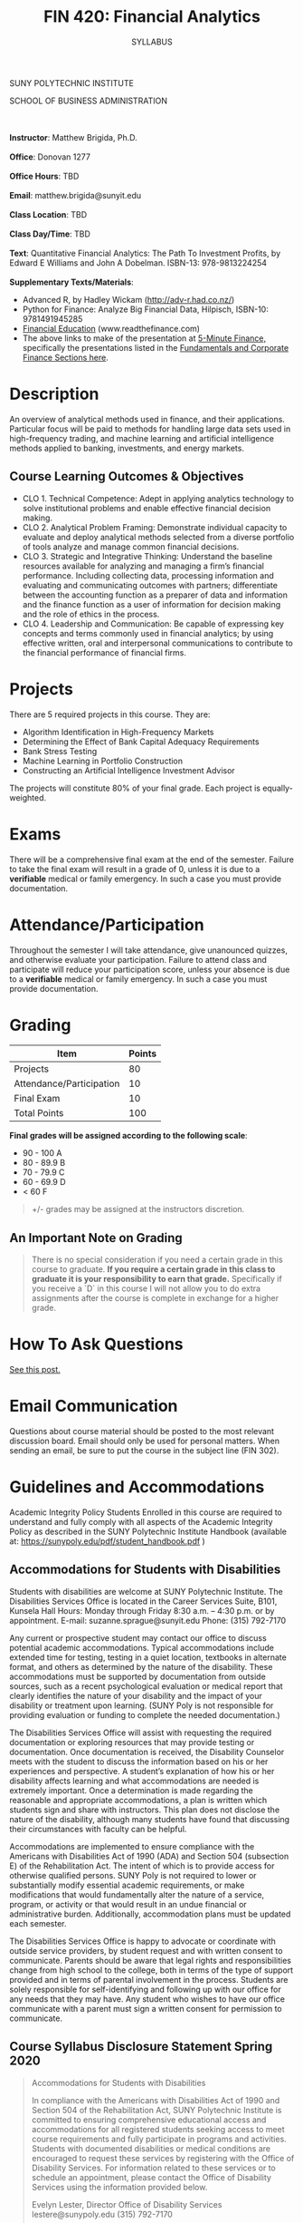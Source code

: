 #+TITLE:FIN 420: Financial Analytics
#+AUTHOR: SYLLABUS
# #+SETUPFILE: https://fniessen.github.io/org-html-themes/setup/theme-readtheorg.setup
#+OPTIONS: toc:nil
#+DATE:


#+BEGIN_CENTER
SUNY POLYTECHNIC INSTITUTE

SCHOOL OF BUSINESS ADMINISTRATION
#+END_CENTER
\\
\\
**Instructor**: Matthew Brigida, Ph.D.\\
\\
**Office**: Donovan 1277\\
\\
**Office Hours**: TBD\\
\\
**Email**:  matthew.brigida@sunyit.edu\\
\\
**Class Location**: TBD\\
\\
**Class Day/Time**: TBD\\
\\
**Text**: Quantitative Financial Analytics: The Path To Investment Profits, by Edward E Williams and John A Dobelman.  ISBN-13: 978-9813224254\\
\\
**Supplementary Texts/Materials**: 
+ Advanced R, by Hadley Wickam (http://adv-r.had.co.nz/)
+ Python for Finance: Analyze Big Financial Data, Hilpisch,  ISBN-10: 9781491945285 
+ [[https://financial-education.github.io/intro_corp_fin.html][Financial Education]] (www.readthefinance.com)
+ The above links to make of the presentation at [[https://www.5minutefinance.org/][5-Minute Finance,]] specifically the presentations listed in the [[https://github.com/FinancialMarkets/5MinuteFinance][Fundamentals and Corporate Finance Sections here]].

* Description

An overview of analytical methods used in finance, and their applications.  Particular focus will be paid to methods for handling large data sets used in high-frequency trading, and machine learning and artificial intelligence methods applied to banking, investments, and energy markets.

#+begin_comment
Overview

-  This course will present the fundamentals of managerial finance as a vital part of the complete business ecosystem. Importance is placed on becoming familiar with the rudimentary tools and techniques that act as the basis for all further study and function of finance.

-  Emphasis is also placed on exploring the human, technological, and environmental impacts on financial decision making and the societal variables that facilitate positive (financial and social) outcomes.

-  Attention to current events and linkage between financial markets and corporate decision-making and vis-a-vis is discussed.

-  Introduction to the role of the change agent and changing technology in financial analysis and financial decision-making processes.
#+end_comment

** Course Learning Outcomes & Objectives

+ CLO 1. Technical Competence: Adept in applying analytics technology to solve institutional problems and enable effective financial decision making.
+ CLO 2. Analytical Problem Framing: Demonstrate individual capacity to evaluate and deploy analytical methods selected from a diverse portfolio of tools analyze and manage common financial decisions.
+ CLO 3. Strategic and Integrative Thinking: Understand the baseline resources available for analyzing and managing a firm’s financial performance. Including collecting data, processing information and evaluating and communicating outcomes with partners; differentiate between the accounting function as a preparer of data and information and the finance function as a user of information for decision making and the role of ethics in the process.
+ CLO 4. Leadership and Communication: Be capable of expressing key concepts and terms commonly used in financial analytics; by using effective written, oral and interpersonal communications to contribute to the financial performance of financial firms.

* Projects

There are 5 required projects in this course.  They are:

+ Algorithm Identification in High-Frequency Markets
+ Determining the Effect of Bank Capital Adequacy Requirements
+ Bank Stress Testing
+ Machine Learning in Portfolio Construction
+ Constructing an Artificial Intelligence Investment Advisor

The projects will constitute 80% of your final grade.  Each project is equally-weighted.

* Exams

There will be a comprehensive final exam at the end of the semester.  Failure to take the final exam will result in a grade of 0, unless it is due to a **verifiable** medical or family emergency.  In such a case you must provide documentation.

* Attendance/Participation

Throughout the semester I will take attendance, give unanounced quizzes, and otherwise evaluate your participation.  Failure to attend class and participate will reduce your participation score, unless your absence is due to a **verifiable** medical or family emergency.  In such a case you must provide documentation.

* Grading

#+BEGIN_CENTER

| Item                             | Points |
|----------------------------------+--------|
| Projects                         |     80 |
| Attendance/Participation         |     10 |
| Final Exam                       |     10 |
|----------------------------------+--------|
| Total Points                     |    100 |
|----------------------------------+--------|

#+END_CENTER

#+BEGIN_CENTER
**Final grades will be assigned according to the following scale**:
#+END_CENTER

- 90 - 100 A
- 80 - 89.9 B
- 70 - 79.9 C
- 60 - 69.9 D
- $<$ 60 F

#+BEGIN_QUOTE
+/- grades may be assigned at the instructors discretion.
#+END_QUOTE

** An Important Note on Grading

#+BEGIN_QUOTE
There is no special consideration if you need a certain grade in this course to graduate.  **If you require a certain grade in this class to graduate it is your responsibility to earn that grade.** Specifically if you receive a `D` in this course I will not allow you to do extra assignments after the course is complete in exchange for a higher grade. 
#+END_QUOTE

* How To Ask Questions

[[https://stackoverflow.com/help/how-to-ask][See this post.]]  

* Email Communication

Questions about course material should be posted to the most relevant discussion board.  Email should only be used for personal matters.  When sending an email, be sure to put the course in the subject line (FIN 302). 

* Guidelines and Accommodations

Academic Integrity Policy Students Enrolled in this course are required to understand and fully comply with all aspects of the Academic Integrity Policy as described in the SUNY Polytechnic Institute Handbook (available at:  https://sunypoly.edu/pdf/student_handbook.pdf )

** Accommodations for Students with Disabilities

Students with disabilities are welcome at SUNY Polytechnic Institute.
The Disabilities Services Office is located in the Career Services Suite, B101, Kunsela Hall
Hours: Monday through Friday 8:30 a.m. – 4:30 p.m. or by appointment.
E-mail: suzanne.sprague@sunyit.edu
Phone: (315) 792-7170

Any current or prospective student may contact our office to discuss potential academic accommodations. Typical accommodations include extended time for testing, testing in a quiet location, textbooks in alternate format, and others as determined by the nature of the disability. These accommodations must be supported by documentation from outside sources, such as a recent psychological evaluation or medical report that clearly identifies the nature of your disability and the impact of your disability or treatment upon learning. (SUNY Poly is not responsible for providing evaluation or funding to complete the needed documentation.)

The Disabilities Services Office will assist with requesting the required documentation or exploring resources that may provide testing or documentation. Once documentation is received, the Disability Counselor meets with the student to discuss the information based on his or her experiences and perspective. A student’s explanation of how his or her disability affects learning and what accommodations are needed is extremely important. Once a determination is made regarding the reasonable and appropriate accommodations, a plan is written which students sign and share with instructors. This plan does not disclose the nature of the disability, although many students have found that discussing their circumstances with faculty can be helpful.

Accommodations are implemented to ensure compliance with the Americans with Disabilities Act of 1990 (ADA) and Section 504 (subsection E) of the Rehabilitation Act. The intent of which is to provide access for otherwise qualified persons. SUNY Poly is not required to lower or substantially modify essential academic requirements, or make modifications that would fundamentally alter the nature of a service, program, or activity or that would result in an undue financial or administrative burden. Additionally, accommodation plans must be updated each semester.

The Disabilities Services Office is happy to advocate or coordinate with outside service providers, by student request and with written consent to communicate. Parents should be aware that legal rights and responsibilities change from high school to the college, both in terms of the type of support provided and in terms of parental involvement in the process. Students are solely responsible for self-identifying and following up with our office for any needs that they may have. Any student who wishes to have our office communicate with a parent must sign a written consent for permission to communicate.

** Course Syllabus Disclosure Statement Spring 2020

#+begin_quote
Accommodations for Students with Disabilities

In compliance with the Americans with Disabilities Act of 1990 and Section 504 of the Rehabilitation Act, SUNY Polytechnic Institute is committed to ensuring comprehensive educational access and accommodations for all registered students seeking access to meet course requirements and fully participate in programs and activities.  Students with documented disabilities or medical conditions are encouraged to request these services by registering with the Office of Disability Services.  For information related to these services or to schedule an appointment, please contact the Office of Disability Services using the information provided below.

Evelyn Lester, Director
Office of Disability Services
lestere@sunypoly.edu
(315) 792-7170

Utica Campus
Peter J. Cayan Library, L145

Albany Campus
Suite 309, Students Services Office
NanoFab South
#+end_quote
